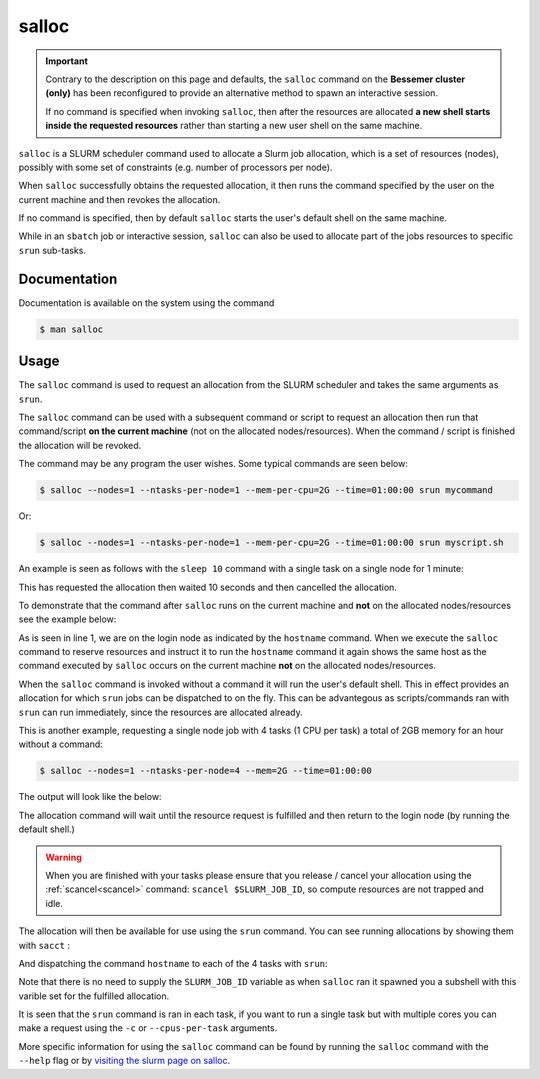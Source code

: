 .. _salloc:

salloc
======

.. important::

    Contrary to the description on this page and defaults, the ``salloc`` command on the **Bessemer cluster (only)** has been reconfigured to 
    provide an alternative method to spawn an interactive session.

    If no command is specified when invoking ``salloc``, then after the resources are allocated **a new shell starts inside the requested resources** 
    rather than starting a new user shell on the same machine.


``salloc``  is a SLURM scheduler command  used  to allocate a Slurm job allocation, which is a set of 
resources (nodes), possibly with some set of constraints  (e.g.  number of  processors  per  node). 

When  ``salloc``  successfully  obtains  the requested allocation, it then runs the command specified 
by  the  user on the current machine and then revokes the allocation.

If no command is specified, then by default ``salloc`` starts the user's default shell on the same machine.

While in an ``sbatch`` job or interactive session, ``salloc`` can also be used to allocate 
part of the jobs resources to specific ``srun`` sub-tasks.

Documentation
-------------

Documentation is available on the system using the command

.. code-block:: console

    $ man salloc

Usage
-----

The ``salloc`` command is used to request an allocation from the SLURM scheduler and takes the same arguments as ``srun``.

The ``salloc`` command can be used with a subsequent command or script to request an allocation then run that 
command/script **on the current machine** (not on the allocated nodes/resources). When the command / script is finished the 
allocation will be revoked.

The command may be any program the user wishes. Some typical commands are seen below:

.. code-block:: console
    
    $ salloc --nodes=1 --ntasks-per-node=1 --mem-per-cpu=2G --time=01:00:00 srun mycommand

Or: 

.. code-block:: console
    
    $ salloc --nodes=1 --ntasks-per-node=1 --mem-per-cpu=2G --time=01:00:00 srun myscript.sh


An example is seen as follows with the ``sleep 10`` command with a single task on a single node for 1 minute:

.. code-block:: console
    :emphasize-lines: 1,6

    $ salloc --nodes=1 --ntasks-per-node=1 --mem-per-cpu=2G --time=00:01:00 bash -c 'sleep 10'
    salloc: Pending job allocation 2165971
    salloc: job 2165971 queued and waiting for resources
    salloc: job 2165971 has been allocated resources
    salloc: Granted job allocation 2165971              #The sleep command starts
    salloc: Relinquishing job allocation 2165971        #The sleep command has finished.
    salloc: Job allocation 2165971 has been revoked.

This has requested the allocation then waited 10 seconds and then cancelled the allocation.

To demonstrate that the command after ``salloc`` runs on the current machine and **not** on the allocated nodes/resources see the example 
below: 

.. code-block:: console
    :emphasize-lines: 1,2,3,8

    $ hostname
    bessemer-node001.shef.ac.uk
    $ salloc --nodes=1 --ntasks-per-node=1 --mem-per-cpu=2G --time=01:00:00 hostname
    salloc: Pending job allocation 2165974
    salloc: job 2165974 queued and waiting for resources
    salloc: job 2165974 has been allocated resources
    salloc: Granted job allocation 2165974
    bessemer-node001.shef.ac.uk
    salloc: Relinquishing job allocation 2165974
    salloc: Job allocation 2165974 has been revoked.

As is seen in line 1, we are on the login node as indicated by the ``hostname`` command. When we execute the
``salloc`` command to reserve resources and instruct it to run the ``hostname`` command it again shows the same host 
as the command executed by ``salloc`` occurs on the current machine **not** on the allocated nodes/resources.

When the ``salloc`` command is invoked without a command it will run the user's default shell. This in effect 
provides an allocation for which ``srun`` jobs can be dispatched to on the fly. This can be advantegous as scripts/commands ran with 
``srun`` can run immediately, since the resources are allocated already.

This is another example, requesting a single node job with 4 tasks (1 CPU per task) a total of 2GB memory for an hour without a command:

.. code-block:: console

    $ salloc --nodes=1 --ntasks-per-node=4 --mem=2G --time=01:00:00

The output will look like the below: 

.. code-block:: console
    :emphasize-lines: 1

    $ salloc --nodes=1 --ntasks-per-node=4 --mem=2G --time=01:00:00
    salloc: Pending job allocation 2117564
    salloc: job 2117564 queued and waiting for resources
    salloc: job 2117564 has been allocated resources
    salloc: Granted job allocation 2117564


The allocation command will wait until the resource request is fulfilled and then return to the 
login node (by running the default shell.) 

.. warning::

    When you are finished with your tasks please ensure that you release / cancel your allocation using 
    the  :ref:`scancel<scancel>` command: ``scancel $SLURM_JOB_ID``, so compute resources are not trapped and idle.

The allocation will then be available for use using the ``srun`` command. You can see running allocations by showing 
them with ``sacct`` : 

.. code-block:: console
    :emphasize-lines: 1

    $ sacct
    JobID        JobName    Partition  Account    AllocCPUS  State      ExitCode 
    ------------ ---------- ---------- ---------- ---------- ---------- -------- 
    2117564      interacti+ interacti+       free          4    RUNNING      0:0 

And dispatching the command ``hostname`` to each of the 4 tasks with ``srun``:

.. code-block:: console
    :emphasize-lines: 1

    $ srun hostname
    bessemer-node001.shef.ac.uk
    bessemer-node001.shef.ac.uk
    bessemer-node001.shef.ac.uk
    bessemer-node001.shef.ac.uk


Note that there is no need to supply the ``SLURM_JOB_ID`` variable as when ``salloc`` ran it 
spawned you a subshell with this varible set for the fulfilled allocation.

It is seen that the ``srun`` command is ran in each task, if you want to run a single task 
but with multiple cores you can make a request using the ``-c`` or ``--cpus-per-task`` arguments.

More specific information for using the ``salloc`` command can be found by running the 
``salloc`` command with the  ``--help`` flag or by `visiting the slurm page on
salloc <https://slurm.schedmd.com/salloc.html>`_.
